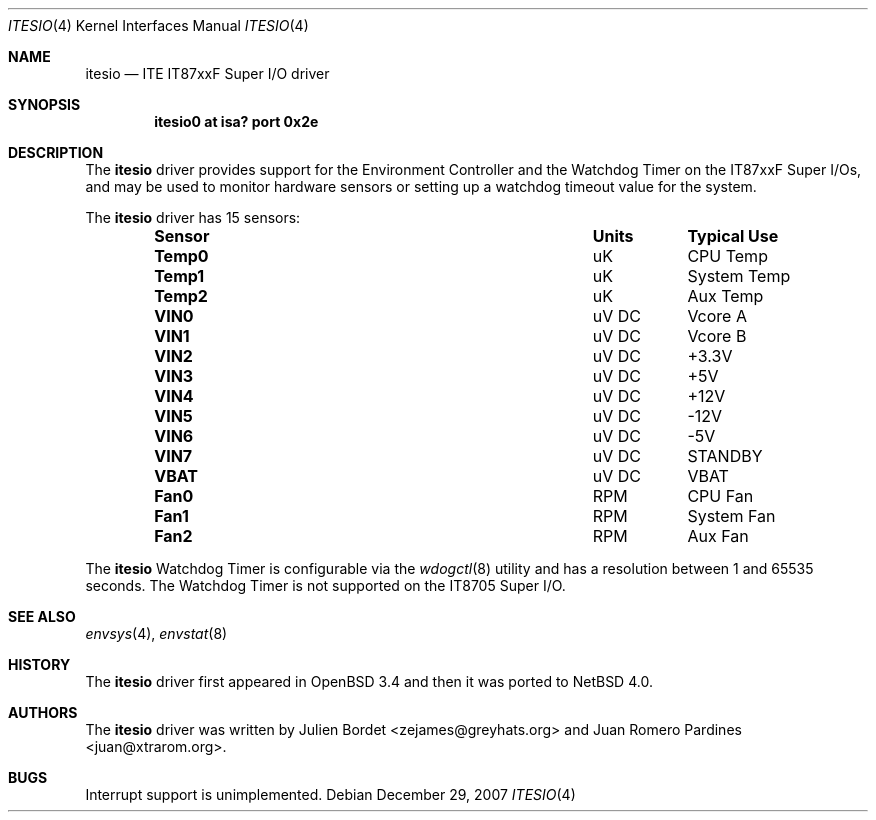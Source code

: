 .\"	$NetBSD: itesio.4,v 1.4.2.2 2008/01/09 01:39:08 matt Exp $
.\"     $OpenBSD: it.4,v 1.7 2006/03/29 14:10:51 jsg Exp $
.\"
.\" Copyright (c) 2006-2007 Juan Romero Pardines <juan@xtrarom.org>
.\" Copyright (c) 2003 Julien Bordet <zejames@greygats.org>
.\" All rights reserved.
.\"
.\" Redistribution and use in source and binary forms, with or without
.\" modification, are permitted provided that the following conditions
.\" are met:
.\" 1. Redistributions of source code must retain the above copyright
.\"    notice, this list of conditions and the following disclaimer.
.\" 2. Redistributions in binary form must reproduce the above copyright
.\"    notice, this list of conditions and the following disclaimer in the
.\"    documentation and/or other materials provided with the distribution.
.\"
.\" THIS SOFTWARE IS PROVIDED BY THE AUTHOR ``AS IS'' AND ANY EXPRESS OR
.\" IMPLIED WARRANTIES, INCLUDING, BUT NOT LIMITED TO, THE IMPLIED WARRANTIES
.\" OF MERCHANTABILITY AND FITNESS FOR A PARTICULAR PURPOSE ARE DISCLAIMED.
.\" IN NO EVENT SHALL THE AUTHOR BE LIABLE FOR ANY DIRECT, INDIRECT,
.\" INCIDENTAL, SPECIAL, EXEMPLARY, OR CONSEQUENTIAL DAMAGES (INCLUDING, BUT
.\" NOT LIMITED TO, PROCUREMENT OF SUBSTITUTE GOODS OR SERVICES; LOSS OF USE,
.\" DATA, OR PROFITS; OR BUSINESS INTERRUPTION) HOWEVER CAUSED AND ON ANY
.\" THEORY OF LIABILITY, WHETHER IN CONTRACT, STRICT LIABILITY, OR TORT
.\" (INCLUDING NEGLIGENCE OR OTHERWISE) ARISING IN ANY WAY OUT OF THE USE OF
.\" THIS SOFTWARE, EVEN IF ADVISED OF THE POSSIBILITY OF SUCH DAMAGE.
.\"
.Dd December 29, 2007
.Dt ITESIO 4
.Os
.Sh NAME
.Nm itesio
.Nd ITE IT87xxF Super I/O driver
.Sh SYNOPSIS
.Cd "itesio0 at isa? port 0x2e"
.Sh DESCRIPTION
The
.Nm
driver provides support for the Environment Controller and the Watchdog Timer
on the
.Tn IT87xxF
Super I/Os, and may be used to monitor hardware sensors or setting up a 
watchdog timeout value for the system.
.Pp
The
.Nm
driver has 15 sensors:
.Bl -column "Sensor" "Units" "Typical" -offset indent
.It Sy "Sensor" Ta Sy "Units" Ta Sy "Typical Use"
.It Li "Temp0" Ta "uK" Ta "CPU Temp"
.It Li "Temp1" Ta "uK" Ta "System Temp"
.It Li "Temp2" Ta "uK" Ta "Aux Temp"
.It Li "VIN0" Ta "uV DC" Ta "Vcore A"
.It Li "VIN1" Ta "uV DC" Ta "Vcore B"
.It Li "VIN2" Ta "uV DC" Ta "+3.3V"
.It Li "VIN3" Ta "uV DC" Ta "+5V"
.It Li "VIN4" Ta "uV DC" Ta "+12V"
.It Li "VIN5" Ta "uV DC" Ta "-12V"
.It Li "VIN6" Ta "uV DC" Ta "-5V"
.It Li "VIN7" Ta "uV DC" Ta "STANDBY"
.It Li "VBAT" Ta "uV DC" Ta "VBAT"
.It Li "Fan0" Ta "RPM" Ta "CPU Fan"
.It Li "Fan1" Ta "RPM" Ta "System Fan"
.It Li "Fan2" Ta "RPM" Ta "Aux Fan"
.El
.Pp
The
.Nm
Watchdog Timer is configurable via the
.Xr wdogctl 8
utility and has a resolution between 1 and 65535 seconds. The Watchdog
Timer is not supported on the IT8705 Super I/O.
.Sh SEE ALSO
.Xr envsys 4 ,
.Xr envstat 8
.Sh HISTORY
The
.Nm
driver first appeared in
.Ox 3.4
and then it was ported to
.Nx 4.0 .
.Sh AUTHORS
.An -nosplit
The
.Nm
driver was written by
.An Julien Bordet Aq zejames@greyhats.org
and
.An Juan Romero Pardines Aq juan@xtrarom.org .
.Sh BUGS
Interrupt support is unimplemented.
